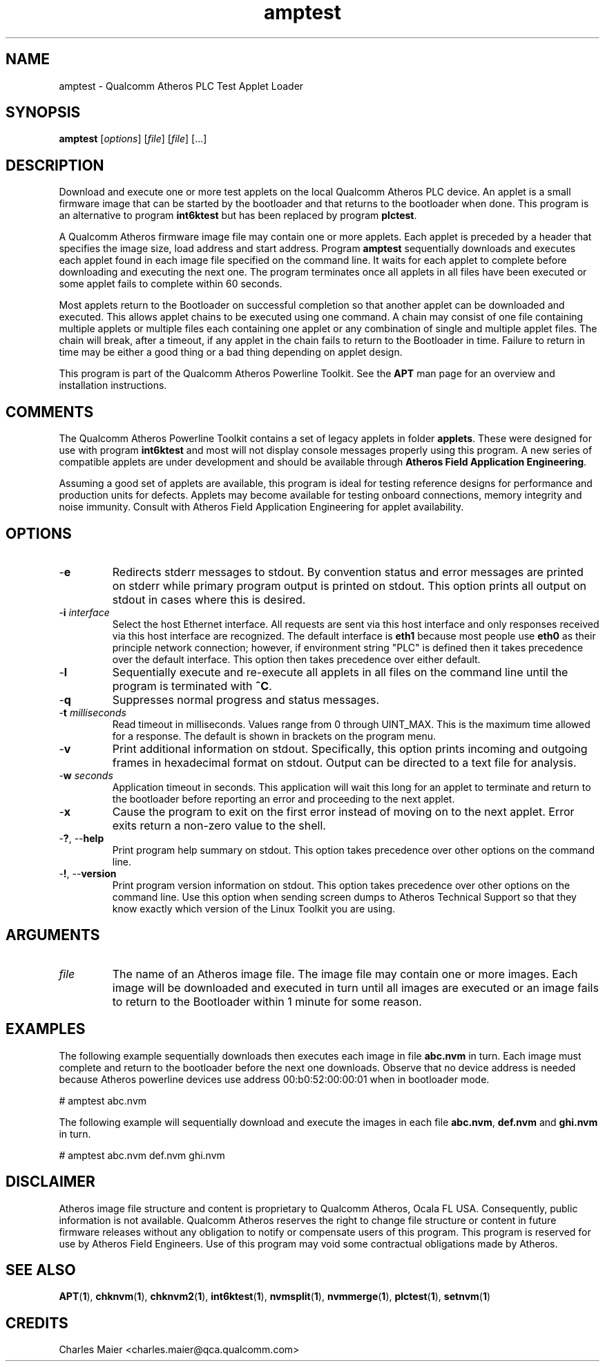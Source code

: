 .TH amptest 1 "April 2013" "plc-utils-2.1.5" "Qualcomm Atheros Powerline Toolkit"

.SH NAME
amptest - Qualcomm Atheros PLC Test Applet Loader

.SH SYNOPSIS
.BR amptest
.RI [ options ] 
.RI [ file ] 
.RI [ file ] 
[...]

.SH DESCRIPTION
Download and execute one or more test applets on the local Qualcomm Atheros PLC device.
An applet is a small firmware image that can be started by the bootloader and that returns to the bootloader when done.
This program is an alternative to program \fBint6ktest\fR but has been replaced by program \fBplctest\fR.

.PP
A Qualcomm Atheros firmware image file may contain one or more applets.
Each applet is preceded by a header that specifies the image size, load address and start address.
Program \fBamptest\fR sequentially downloads and executes each applet found in each image file specified on the command line.
It waits for each applet to complete before downloading and executing the next one.
The program terminates once all applets in all files have been executed or some applet fails to complete within 60 seconds.

.PP
Most applets return to the Bootloader on successful completion so that another applet can be downloaded and executed.
This allows applet chains to be executed using one command.
A chain may consist of one file containing multiple applets or multiple files each containing one applet or any combination of single and multiple applet files.
The chain will break, after a timeout, if any applet in the chain fails to return to the Bootloader in time.
Failure to return in time may be either a good thing or a bad thing depending on applet design.

.PP
This program is part of the Qualcomm Atheros Powerline Toolkit.
See the \fBAPT\fR man page for an overview and installation instructions.

.SH COMMENTS
The Qualcomm Atheros Powerline Toolkit contains a set of legacy applets in folder \fBapplets\fR.
These were designed for use with program \fBint6ktest\fR and most will not display console messages properly using this program.
A new series of compatible applets are under development and should be available through \fBAtheros Field Application Engineering\fR.

.PP
Assuming a good set of applets are available, this program is ideal for testing reference designs for performance and production units for defects.
Applets may become available for testing onboard connections, memory integrity and noise immunity.
Consult with Atheros Field Application Engineering for applet availability.

.SH OPTIONS

.TP
.RB - e
Redirects stderr messages to stdout.
By convention status and error messages are printed on stderr while primary program output is printed on stdout.
This option prints all output on stdout in cases where this is desired.

.TP
-\fBi\fR \fIinterface\fR
Select the host Ethernet interface.
All requests are sent via this host interface and only responses received via this host interface are recognized.
The default interface is \fBeth1\fR because most people use \fBeth0\fR as their principle network connection; however, if environment string "PLC" is defined then it takes precedence over the default interface.
This option then takes precedence over either default.

.TP
.RB - l
Sequentially execute and re-execute all applets in all files on the command line until the program is terminated with \fB^C\fR.

.TP
.RB - q
Suppresses normal progress and status messages.

.TP
-\fBt \fImilliseconds\fR
Read timeout in milliseconds.
Values range from 0 through UINT_MAX.
This is the maximum time allowed for a response.
The default is shown in brackets on the program menu.

.TP
.RB - v
Print additional information on stdout.
Specifically, this option prints incoming and outgoing frames in hexadecimal format on stdout.
Output can be directed to a text file for analysis.

.TP
-\fBw \fIseconds\fR
Application timeout in seconds.
This application will wait this long for an applet to terminate and return to the bootloader before reporting an error and proceeding to the next applet.

.TP
.RB - x
Cause the program to exit on the first error instead of moving on to the next applet.
Error exits return a non-zero value to the shell.

.TP
-\fB?\fR, --\fBhelp\fR
Print program help summary on stdout.
This option takes precedence over other options on the command line.

.TP
-\fB!\fR, --\fBversion\fR
Print program version information on stdout.
This option takes precedence over other options on the command line.
Use this option when sending screen dumps to Atheros Technical Support so that they know exactly which version of the Linux Toolkit you are using.

.SH ARGUMENTS

.TP
\fIfile\fR
The name of an Atheros image file.
The image file may contain one or more images.
Each image will be downloaded and executed in turn until all images are executed or an image fails to return to the Bootloader within 1 minute for some reason.

.SH EXAMPLES
The following example sequentially downloads then executes each image in file \fBabc.nvm\fR in turn.
Each image must complete and return to the bootloader before the next one downloads.
Observe that no device address is needed because Atheros powerline devices use address 00:b0:52:00:00:01 when in bootloader mode.

.PP
   # amptest abc.nvm

.PP
The following example will sequentially download and execute the images in each file \fBabc.nvm\fR, \fBdef.nvm\fR and \fBghi.nvm\fR in turn.

.PP
   # amptest abc.nvm def.nvm ghi.nvm

.SH DISCLAIMER
Atheros image file structure and content is proprietary to Qualcomm Atheros, Ocala FL USA.
Consequently, public information is not available.
Qualcomm Atheros reserves the right to change file structure or content in future firmware releases without any obligation to notify or compensate users of this program.
This program is reserved for use by Atheros Field Engineers.
Use of this program may void some contractual obligations made by Atheros.

.SH SEE ALSO
.BR APT ( 1 ),
.BR chknvm ( 1 ),
.BR chknvm2 ( 1 ),
.BR int6ktest ( 1 ),
.BR nvmsplit ( 1 ),
.BR nvmmerge ( 1 ),
.BR plctest ( 1 ),
.BR setnvm ( 1 )

.SH CREDITS
 Charles Maier <charles.maier@qca.qualcomm.com>
